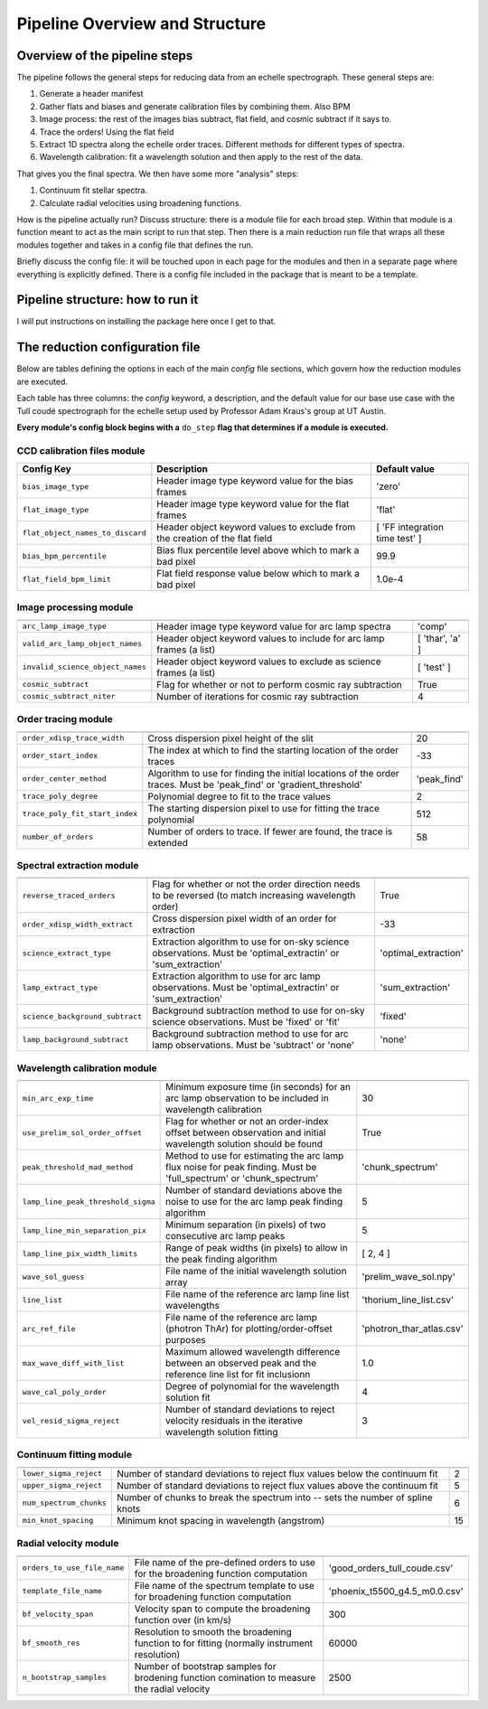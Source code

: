 Pipeline Overview and Structure
===============================

Overview of the pipeline steps
------------------------------

The pipeline follows the general steps for reducing data from an echelle spectrograph.
These general steps are:

1. Generate a header manifest
2. Gather flats and biases and generate calibration files by combining them. Also BPM
3. Image process: the rest of the images bias subtract, flat field, and cosmic subtract if it says to.
4. Trace the orders! Using the flat field
5. Extract 1D spectra along the echelle order traces. Different methods for different types of spectra.
6. Wavelength calibration: fit a wavelength solution and then apply to the rest of the data.

That gives you the final spectra. We then have some more "analysis" steps:

1. Continuum fit stellar spectra.
2. Calculate radial velocities using broadening functions.

How is the pipeline actually run? Discuss structure: there is a module file for each broad step. Within that module is a function meant to act as the main script to run that step.
Then there is a main reduction run file that wraps all these modules together and takes in a config file that defines the run.

Briefly discuss the config file: it will be touched upon in each page for the modules and then in a separate page where everything is explicitly defined.
There is a config file included in the package that is meant to be a template.

Pipeline structure: how to run it
---------------------------------

I will put instructions on installing the package here once I get to that.

.. _target_to_config_description:

The reduction configuration file
--------------------------------

Below are tables defining the options in each of the main *config* file sections, which govern how the reduction modules are executed.

Each table has three columns: the *config* keyword, a description, and the default value for our base use case with the Tull coudé spectrograph for the echelle setup used by Professor Adam Kraus's group at UT Austin.

**Every module's config block begins with a** ``do_step`` **flag that determines if a module is executed.**

CCD calibration files module
++++++++++++++++++++++++++++

================================= =========================================================================== ==============================
**Config Key**  				  **Description**															  **Default value**
--------------------------------- --------------------------------------------------------------------------- ------------------------------
``bias_image_type``    			  Header image type keyword value for the bias frames						  'zero'
``flat_image_type``    			  Header image type keyword value for the flat frames						  'flat'
``flat_object_names_to_discard``  Header object keyword values to exclude from the creation of the flat field [ 'FF integration time test' ]
``bias_bpm_percentile``    		  Bias flux percentile level above which to mark a bad pixel                  99.9
``flat_field_bpm_limit``          Flat field response value below which to mark a bad pixel                   1.0e-4
================================= =========================================================================== ==============================

Image processing module
+++++++++++++++++++++++

================================= ==================================================================== ==============================
--------------------------------- -------------------------------------------------------------------- ------------------------------
``arc_lamp_image_type``    	      Header image type keyword value for arc lamp spectra                 'comp'
``valid_arc_lamp_object_names``   Header object keyword values to include for arc lamp frames (a list) [ 'thar', 'a' ]
``invalid_science_object_names``  Header object keyword values to exclude as science frames (a list)   [ 'test' ]
``cosmic_subtract``               Flag for whether or not to perform cosmic ray subtraction            True
``cosmic_subtract_niter``         Number of iterations for cosmic ray subtraction                      4
================================= ==================================================================== ==============================

Order tracing module
++++++++++++++++++++

============================== ======================================================================================================================= ==============================
------------------------------ ----------------------------------------------------------------------------------------------------------------------- ------------------------------
``order_xdisp_trace_width``    Cross dispersion pixel height of the slit                                                                               20
``order_start_index``          The index at which to find the starting location of the order traces                                                    -33
``order_center_method``        Algorithm to use for finding the initial locations of the order traces. Must be 'peak_find' or 'gradient_threshold'     'peak_find'
``trace_poly_degree``          Polynomial degree to fit to the trace values                                                                            2
``trace_poly_fit_start_index`` The starting dispersion pixel to use for fitting the trace polynomial                                                   512
``number_of_orders``           Number of orders to trace. If fewer are found, the trace is extended                                                    58
============================== ======================================================================================================================= ==============================

Spectral extraction module
++++++++++++++++++++++++++

=============================== ======================================================================================================================= ==============================
------------------------------- ----------------------------------------------------------------------------------------------------------------------- ------------------------------
``reverse_traced_orders``       Flag for whether or not the order direction needs to be reversed (to match increasing wavelength order)                 True
``order_xdisp_width_extract``   Cross dispersion pixel width of an order for extraction                                                                 -33
``science_extract_type``        Extraction algorithm to use for on-sky science observations. Must be 'optimal_extractin' or 'sum_extraction'            'optimal_extraction'
``lamp_extract_type``           Extraction algorithm to use for arc lamp observations. Must be 'optimal_extractin' or 'sum_extraction'                  'sum_extraction'
``science_background_subtract`` Background subtraction method to use for on-sky science observations. Must be 'fixed' or 'fit'                          'fixed'
``lamp_background_subtract``    Background subtraction method to use for arc lamp observations. Must be 'subtract' or 'none'                            'none'
=============================== ======================================================================================================================= ==============================

Wavelength calibration module
+++++++++++++++++++++++++++++

================================== ======================================================================================================================= ==============================
---------------------------------- ----------------------------------------------------------------------------------------------------------------------- ------------------------------
``min_arc_exp_time``               Minimum exposure time (in seconds) for an arc lamp observation to be included in wavelength calibration                 30
``use_prelim_sol_order_offset``    Flag for whether or not an order-index offset between observation and initial wavelength solution should be found       True
``peak_threshold_mad_method``      Method to use for estimating the arc lamp flux noise for peak finding. Must be 'full_spectrum' or 'chunk_spectrum'      'chunk_spectrum'
``lamp_line_peak_threshold_sigma`` Number of standard deviations above the noise to use for the arc lamp peak finding algorithm                            5
``lamp_line_min_separation_pix``   Minimum separation (in pixels) of two consecutive arc lamp peaks                                                        5
``lamp_line_pix_width_limits``     Range of peak widths (in pixels) to allow in the peak finding algorithm                                                 [ 2, 4 ]
``wave_sol_guess``                 File name of the initial wavelength solution array                                                                      'prelim_wave_sol.npy'
``line_list``                      File name of the reference arc lamp line list wavelengths                                                               'thorium_line_list.csv'
``arc_ref_file``                   File name of the reference arc lamp (photron ThAr) for plotting/order-offset purposes                                   'photron_thar_atlas.csv'
``max_wave_diff_with_list``        Maximum allowed wavelength difference between an observed peak and the reference line list for fit inclusionn           1.0
``wave_cal_poly_order``            Degree of polynomial for the wavelength solution fit                                                                    4
``vel_resid_sigma_reject``         Number of standard deviations to reject velocity residuals in the iterative wavelength solution fitting                 3
================================== ======================================================================================================================= ==============================

Continuum fitting module
++++++++++++++++++++++++

=============================== ======================================================================================================================= ==============================
------------------------------- ----------------------------------------------------------------------------------------------------------------------- ------------------------------
``lower_sigma_reject``          Number of standard deviations to reject flux values below the continuum fit                                             2
``upper_sigma_reject``          Number of standard deviations to reject flux values above the continuum fit                                             5
``num_spectrum_chunks``         Number of chunks to break the spectrum into -- sets the number of spline knots                                          6
``min_knot_spacing``            Minimum knot spacing in wavelength (angstrom)                                                                           15
=============================== ======================================================================================================================= ==============================

Radial velocity module
++++++++++++++++++++++

=============================== ======================================================================================================================= ==============================
------------------------------- ----------------------------------------------------------------------------------------------------------------------- ------------------------------
``orders_to_use_file_name``     File name of the pre-defined orders to use for the broadening function computation                                      'good_orders_tull_coude.csv'
``template_file_name``          File name of the spectrum template to use for broadening function computation                                           'phoenix_t5500_g4.5_m0.0.csv'
``bf_velocity_span``            Velocity span to compute the broadening function over (in km/s)                                                         300
``bf_smooth_res``               Resolution to smooth the broadening function to for fitting (normally instrument resolution)                            60000
``n_bootstrap_samples``         Number of bootstrap samples for brodening function comination to measure the radial velocity                            2500
=============================== ======================================================================================================================= ==============================






